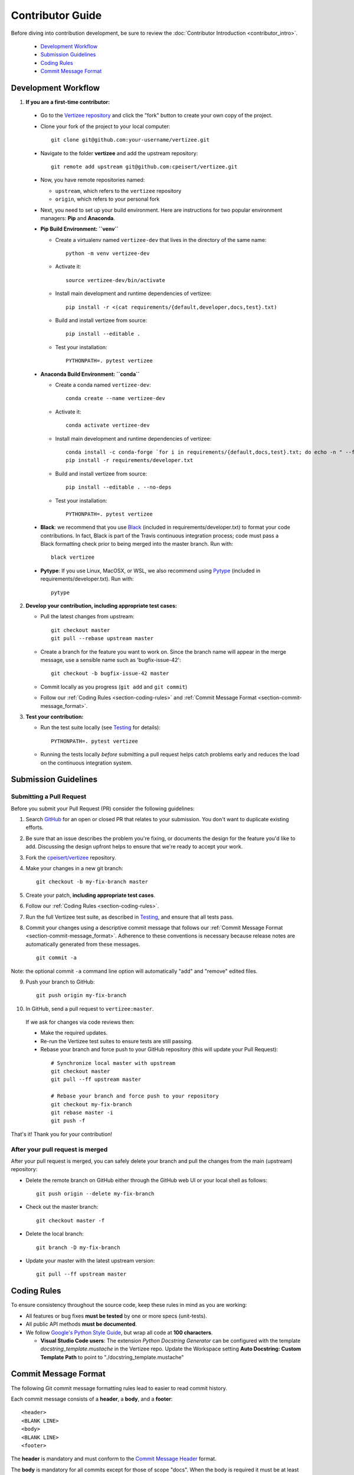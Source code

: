 .. _contributor_guide:

============================================================================
Contributor Guide
============================================================================

Before diving into contribution development, be sure to review the :doc:`Contributor Introduction <contributor_intro>`.

 - `Development Workflow`_
 - `Submission Guidelines`_
 - `Coding Rules`_
 - `Commit Message Format`_


Development Workflow
================================

1. **If you are a first-time contributor:**

 * Go to the `Vertizee repository <https://github.com/cpeisert/vertizee>`_ and click the
   "fork" button to create your own copy of the project.

 * Clone your fork of the project to your local computer::

    git clone git@github.com:your-username/vertizee.git

 * Navigate to the folder **vertizee** and add the upstream repository::

    git remote add upstream git@github.com:cpeisert/vertizee.git

 * Now, you have remote repositories named:

   - ``upstream``, which refers to the ``vertizee`` repository
   - ``origin``, which refers to your personal fork

 * Next, you need to set up your build environment.
   Here are instructions for two popular environment managers: **Pip** and **Anaconda**.


 * **Pip Build Environment: ``venv``**

   * Create a virtualenv named ``vertizee-dev`` that lives in the directory of the same name::

      python -m venv vertizee-dev

   * Activate it::

      source vertizee-dev/bin/activate

   * Install main development and runtime dependencies of vertizee::

      pip install -r <(cat requirements/{default,developer,docs,test}.txt)

   * Build and install vertizee from source::

      pip install --editable .

   * Test your installation::

      PYTHONPATH=. pytest vertizee


 * **Anaconda Build Environment: ``conda``**

   * Create a conda named ``vertizee-dev``::

      conda create --name vertizee-dev

   * Activate it::

      conda activate vertizee-dev

   * Install main development and runtime dependencies of vertizee::

       conda install -c conda-forge `for i in requirements/{default,docs,test}.txt; do echo -n " --file $i "; done`
       pip install -r requirements/developer.txt

   * Build and install vertizee from source::

      pip install --editable . --no-deps

   * Test your installation::

      PYTHONPATH=. pytest vertizee

 * **Black**: we recommend that you use `Black <https://github.com/psf/black>`_ (included in requirements/developer.txt)
   to format your code contributions. In fact, Black is part of the Travis continuous integration process; code
   must pass a Black formatting check prior to being merged into the master branch. Run with::

     black vertizee

 * **Pytype**: If you use Linux, MacOSX, or WSL, we also recommend using `Pytype <https://github.com/google/pytype>`_
   (included in requirements/developer.txt). Run with::

     pytype

2. **Develop your contribution, including appropriate test cases:**

   * Pull the latest changes from upstream::

      git checkout master
      git pull --rebase upstream master

   * Create a branch for the feature you want to work on. Since the
     branch name will appear in the merge message, use a sensible name
     such as 'bugfix-issue-42'::

      git checkout -b bugfix-issue-42 master

   * Commit locally as you progress (``git add`` and ``git commit``)

   * Follow our :ref:`Coding Rules <section-coding-rules>` and :ref:`Commit Message Format <section-commit-message_format>`.

3. **Test your contribution:**

   * Run the test suite locally (see `Testing`_ for details)::

      PYTHONPATH=. pytest vertizee

   * Running the tests locally *before* submitting a pull request helps catch
     problems early and reduces the load on the continuous integration
     system.


Submission Guidelines
================================

Submitting a Pull Request
-------------------------

Before you submit your Pull Request (PR) consider the following guidelines:

1. Search `GitHub <https://github.com/cpeisert/vertizee/pulls>`_ for an open or closed PR that relates to your submission.
   You don't want to duplicate existing efforts.

2. Be sure that an issue describes the problem you're fixing, or documents the design for the feature you'd like to add.
   Discussing the design upfront helps to ensure that we're ready to accept your work.

3. Fork the `cpeisert/vertizee <https://github.com/cpeisert/vertizee>`_ repository.

4. Make your changes in a new git branch::

    git checkout -b my-fix-branch master

5. Create your patch, **including appropriate test cases**.

6. Follow our :ref:`Coding Rules <section-coding-rules>`.

7. Run the full Vertizee test suite, as described in `Testing`_, and ensure that all tests pass.

8. Commit your changes using a descriptive commit message that follows our :ref:`Commit Message Format <section-commit-message_format>`.
   Adherence to these conventions is necessary because release notes are automatically generated from these messages.

  ::

    git commit -a

Note: the optional commit ``-a`` command line option will automatically "add" and "remove" edited files.

9. Push your branch to GitHub::

    git push origin my-fix-branch

10. In GitHub, send a pull request to ``vertizee:master``.

   If we ask for changes via code reviews then:

   * Make the required updates.
   * Re-run the Vertizee test suites to ensure tests are still passing.
   * Rebase your branch and force push to your GitHub repository (this will update your Pull Request):

    ::

      # Synchronize local master with upstream
      git checkout master
      git pull --ff upstream master

      # Rebase your branch and force push to your repository
      git checkout my-fix-branch
      git rebase master -i
      git push -f

That's it! Thank you for your contribution!


After your pull request is merged
---------------------------------

After your pull request is merged, you can safely delete your branch and pull the changes from the main (upstream) repository:

* Delete the remote branch on GitHub either through the GitHub web UI or your local shell as follows::

    git push origin --delete my-fix-branch

* Check out the master branch::

    git checkout master -f

* Delete the local branch::

    git branch -D my-fix-branch

* Update your master with the latest upstream version::

    git pull --ff upstream master


.. _section-coding-rules:

Coding Rules
================================
To ensure consistency throughout the source code, keep these rules in mind as you are working:

* All features or bug fixes **must be tested** by one or more specs (unit-tests).
* All public API methods **must be documented**.
* We follow `Google's Python Style Guide <https://google.github.io/styleguide/pyguide.html>`_, but wrap all code at **100 characters**.

  * **Visual Studio Code users**: The extension *Python Docstring Generator* can be configured with the
    template *docstring_template.mustache* in the Vertizee repo. Update the Workspace setting
    **Auto Docstring: Custom Template Path** to point to "./docstring_template.mustache"


.. _section-commit-message_format:

Commit Message Format
================================

The following Git commit message formatting rules lead to easier to read commit history.

Each commit message consists of a **header**, a **body**, and a **footer**::

    <header>
    <BLANK LINE>
    <body>
    <BLANK LINE>
    <footer>

The **header** is mandatory and must conform to the `Commit Message Header`_ format.

The **body** is mandatory for all commits except for those of scope "docs".
When the body is required it must be at least 20 characters long.

The **footer** is optional.

Any line of the commit message cannot be longer than 100 characters.


Commit Message Header
---------------------

::

    <type>(<scope>): <short summary>
    │       │             │
    │       │             └─⫸ summary in present tense; not capitalized; no period at the end
    │       │
    │       └─⫸ Commit Scope: classes|algorithms|io|changelog|dev-infra
    │
    └─⫸ Commit Type: build|ci|docs|feat|fix|perf|refactor|style|test


The ``<type>`` and ``<summary>`` fields are mandatory, the ``(<scope>)`` field is optional.


Type
----------------

Must be one of the following:

* **docs**: Documentation only changes
* **feat**: A new feature
* **fix**: A bug fix
* **perf**: A code change that improves performance
* **refactor**: A code change that neither fixes a bug nor adds a feature
* **test**: Adding missing tests or correcting existing tests


Scope
----------------

The scope should be the name of the package affected.

The following is the list of supported scopes:

* ``classes``
* ``algorithms``
* ``io``

There are currently a few exceptions to the "use package name" rule:

* ``releaselog``: used for updating the release notes in RELEASE_LOG.rst

* ``dev-infra``: used for development infrastructure related changes such as updating pylintrc or setup.py

* none/empty string: useful for ``style``, ``test`` and ``refactor`` changes that are done across all packages and for docs changes that are not related to a specific package (e.g. ``docs: fix typo in tutorial``)


Summary
----------------

Use the summary field to provide a succinct description of the change:

* use the imperative, present tense: "change" not "changed" nor "changes"
* don't capitalize the first letter
* no dot (.) at the end


Commit Message Body
--------------------------------

Just as in the summary, use the imperative, present tense: "fix" not "fixed" nor "fixes".

Explain the motivation for the change in the commit message body. This commit message should explain _why_ you are making the change.
You can include a comparison of the previous behavior with the new behavior in order to illustrate the impact of the change.


Commit Message Footer
--------------------------------

The footer can contain information about breaking changes and is also the place to reference GitHub issues and other PRs that this commit closes or is related to.::

   BREAKING CHANGE: <breaking change summary>
   <BLANK LINE>
   <breaking change description + migration instructions>
   <BLANK LINE>
   <BLANK LINE>
   Fixes #<issue number>
   PR Close #<issue number>

Breaking Change section should start with the phrase "BREAKING CHANGE: " followed by a summary of the breaking change, a blank line, and a detailed description of the breaking change that also includes migration instructions.

Break changes include the following:

* changing the order of arguments or keyword arguments
* adding arguments or keyword arguments to a function
* changing the name of a function, class, method, etc.
* moving a function, class, etc. to a different module
* changing the default value of a function’s arguments


Revert commits
--------------------------------

If the commit reverts a previous commit, it should begin with ``revert:``, followed by the header of the reverted commit.

The content of the commit message body should contain:

- information about the SHA of the commit being reverted in the following format: ``This reverts commit <SHA>``,
- a clear description of the reason for reverting the commit message.


Testing
-------

Vertizee has an extensive test suite that ensures correct execution on your system.
The test suite has to pass before a pull request can be merged, and tests should be added to cover any
modifications to the code base.
We make use of the `pytest <https://docs.pytest.org/en/latest/>`__ testing framework, with tests located in the various
``vertizee/package/tests`` folders.

To run all tests::

    $ PYTHONPATH=. pytest vertizee

Or the tests for a specific package::

    $ PYTHONPATH=. pytest vertizee/algorithms

Or tests from a specific file::

    $ PYTHONPATH=. pytest vertizee/algorithms/search/tests/test_depth_first_search.py

Or a single test within that file::

    $ PYTHONPATH=. pytest vertizee/algorithms/search/tests/test_depth_first_search.py::TestDFSResults::test_topological_sort

Use ``--doctest-modules`` to run doctests.
For example, run all tests and all doctests using::

    $ PYTHONPATH=. pytest --doctest-modules vertizee

Tests for a module should ideally cover all code in that module,
i.e., statement coverage should be at 100%.

To measure the test coverage, run::

  $ PYTHONPATH=. pytest --cov=vertizee vertizee

This will print a report with one line for each file in Vertizee,
detailing the test coverage::

  Name                                                 Stmts   Miss Branch BrPart  Cover
  --------------------------------------------------------------------------------------
  vertizee/__init__.py                                    33      2      2      1    91%
  vertizee/algorithms/__init__.py                        114      0      0      0   100%
  vertizee/algorithms/components/strongly_connected.py    12      0      0      0   100%
  ...
